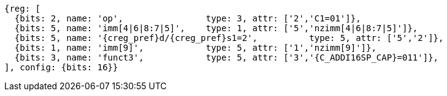 //c-int-reg-immed.adoc

[wavedrom, ,svg,subs=attributes+]
....
{reg: [
  {bits: 2, name: 'op',                type: 3, attr: ['2','C1=01']},
  {bits: 5, name: 'imm[4|6|8:7|5]',    type: 1, attr: ['5','nzimm[4|6|8:7|5]']},
  {bits: 5, name: '{creg_pref}d/{creg_pref}s1=2',          type: 5, attr: ['5','2']},
  {bits: 1, name: 'imm[9]',            type: 5, attr: ['1','nzimm[9]']},
  {bits: 3, name: 'funct3',            type: 5, attr: ['3','{C_ADDI16SP_CAP}=011']},
], config: {bits: 16}}
....
